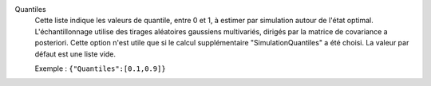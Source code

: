 .. index:: single: Quantiles

Quantiles
  Cette liste indique les valeurs de quantile, entre 0 et 1, à estimer par
  simulation autour de l'état optimal. L'échantillonnage utilise des tirages
  aléatoires gaussiens multivariés, dirigés par la matrice de covariance a
  posteriori. Cette option n'est utile que si le calcul supplémentaire
  "SimulationQuantiles" a été choisi. La valeur par défaut est une liste vide.

  Exemple :
  ``{"Quantiles":[0.1,0.9]}``
